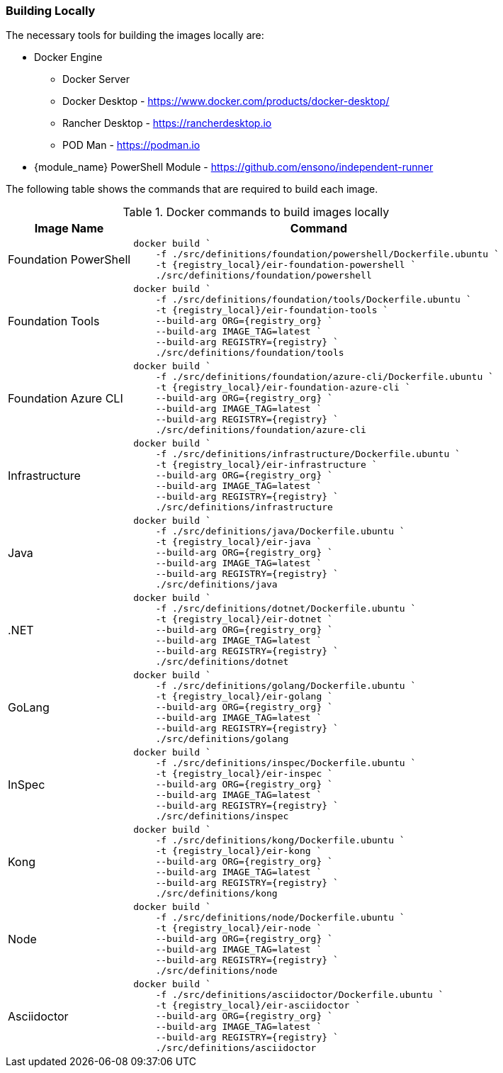=== Building Locally

The necessary tools for building the images locally are:

* Docker Engine
** Docker Server
** Docker Desktop - https://www.docker.com/products/docker-desktop/
** Rancher Desktop - https://rancherdesktop.io 
** POD Man - https://podman.io
* {module_name} PowerShell Module - https://github.com/ensono/independent-runner

The following table shows the commands that are required to build each image.

.Docker commands to build images locally
[cols="1,3a",options="header",stripes=even]
|===
| Image Name | Command
| Foundation PowerShell |

----
docker build `
    -f ./src/definitions/foundation/powershell/Dockerfile.ubuntu `
    -t {registry_local}/eir-foundation-powershell `
    ./src/definitions/foundation/powershell
----
| Foundation Tools |

----
docker build `
    -f ./src/definitions/foundation/tools/Dockerfile.ubuntu `
    -t {registry_local}/eir-foundation-tools `
    --build-arg ORG={registry_org} `
    --build-arg IMAGE_TAG=latest `
    --build-arg REGISTRY={registry} `
    ./src/definitions/foundation/tools
----
| Foundation Azure CLI |

----
docker build `
    -f ./src/definitions/foundation/azure-cli/Dockerfile.ubuntu `
    -t {registry_local}/eir-foundation-azure-cli `
    --build-arg ORG={registry_org} `
    --build-arg IMAGE_TAG=latest `
    --build-arg REGISTRY={registry} `
    ./src/definitions/foundation/azure-cli
----
| Infrastructure |

----
docker build `
    -f ./src/definitions/infrastructure/Dockerfile.ubuntu `
    -t {registry_local}/eir-infrastructure `
    --build-arg ORG={registry_org} `
    --build-arg IMAGE_TAG=latest `
    --build-arg REGISTRY={registry} `
    ./src/definitions/infrastructure
----
| Java |

----
docker build `
    -f ./src/definitions/java/Dockerfile.ubuntu `
    -t {registry_local}/eir-java `
    --build-arg ORG={registry_org} `
    --build-arg IMAGE_TAG=latest `
    --build-arg REGISTRY={registry} `
    ./src/definitions/java
----
| .NET |

----
docker build `
    -f ./src/definitions/dotnet/Dockerfile.ubuntu `
    -t {registry_local}/eir-dotnet `
    --build-arg ORG={registry_org} `
    --build-arg IMAGE_TAG=latest `
    --build-arg REGISTRY={registry} `
    ./src/definitions/dotnet
----
| GoLang |

----
docker build `
    -f ./src/definitions/golang/Dockerfile.ubuntu `
    -t {registry_local}/eir-golang `
    --build-arg ORG={registry_org} `
    --build-arg IMAGE_TAG=latest `
    --build-arg REGISTRY={registry} `
    ./src/definitions/golang
----
| InSpec |

----
docker build `
    -f ./src/definitions/inspec/Dockerfile.ubuntu `
    -t {registry_local}/eir-inspec `
    --build-arg ORG={registry_org} `
    --build-arg IMAGE_TAG=latest `
    --build-arg REGISTRY={registry} `
    ./src/definitions/inspec
----
| Kong |

----
docker build `
    -f ./src/definitions/kong/Dockerfile.ubuntu `
    -t {registry_local}/eir-kong `
    --build-arg ORG={registry_org} `
    --build-arg IMAGE_TAG=latest `
    --build-arg REGISTRY={registry} `
    ./src/definitions/kong
----
| Node |

----
docker build `
    -f ./src/definitions/node/Dockerfile.ubuntu `
    -t {registry_local}/eir-node `
    --build-arg ORG={registry_org} `
    --build-arg IMAGE_TAG=latest `
    --build-arg REGISTRY={registry} `
    ./src/definitions/node
----
| Asciidoctor |

----
docker build `
    -f ./src/definitions/asciidoctor/Dockerfile.ubuntu `
    -t {registry_local}/eir-asciidoctor `
    --build-arg ORG={registry_org} `
    --build-arg IMAGE_TAG=latest `
    --build-arg REGISTRY={registry} `
    ./src/definitions/asciidoctor
----
|===